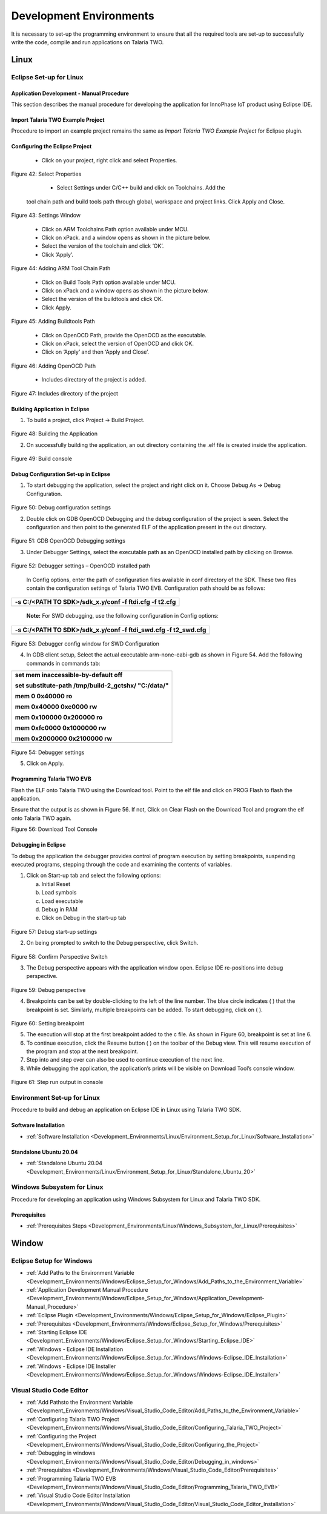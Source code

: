 .. _Development_Environments/Development_Environments:


Development Environments
========================

It is necessary to set-up the programming environment to ensure that all
the required tools are set-up to successfully write the code, compile
and run applications on Talaria TWO.

Linux
-----

Eclipse Set-up for Linux
+++++++++


Application Development - Manual Procedure
~~~~~~~~~~~~~~~~~~~~~~~~

This section describes the manual procedure for developing the application for InnoPhase IoT product using Eclipse IDE.

Import Talaria TWO Example Project 
~~~~~~~~~~~~~~~~~~~~~~~~

Procedure to import an example project remains the same as *Import
Talaria TWO Example Project* for Eclipse plugin.

Configuring the Eclipse Project
~~~~~~~~~~~~~~~~~~~~~~~~

    * Click on your project, right click and select Properties.
..

    |Graphical user interface, application Description automatically
    generated|

Figure 42: Select Properties

    * Select Settings under C/C++ build and click on Toolchains. Add the
   tool chain path and build tools path through global, workspace and
   project links. Click Apply and Close.

..

   |Properties for test|

Figure 43: Settings Window

    * Click on ARM Toolchains Path option available under MCU.

    * Click on xPack. and a window opens as shown in the picture below.

    * Select the version of the toolchain and click ‘OK’.

    * Click ‘Apply’.

..

   |A screenshot of a computer Description automatically generated|

Figure 44: Adding ARM Tool Chain Path

    *  Click on Build Tools Path option available under MCU.

    *  Click on xPack and a window opens as shown in the picture below.

    *  Select the version of the buildtools and click OK.

    *  Click Apply.

..

   |image1|

Figure 45: Adding Buildtools Path

    *  Click on OpenOCD Path, provide the OpenOCD as the executable.

    *  Click on xPack, select the version of OpenOCD and click OK.

    *  Click on ‘Apply’ and then ‘Apply and Close’.

..

   |image2|

Figure 46: Adding OpenOCD Path

    *  Includes directory of the project is added.

..

   |Graphical user interface, text, application Description
   automatically generated|

Figure 47: Includes directory of the project

Building Application in Eclipse
~~~~~~~~~~~~~~~~~~~~~~~~

1. To build a project, click Project -> Build Project.

..

   |image3|

Figure 48: Building the Application

2. On successfully building the application, an out directory containing
   the .elf file is created inside the application.

..

   |image4|

Figure 49: Build console

Debug Configuration Set-up in Eclipse
~~~~~~~~~~~~~~~~~~~~~~~~

1. To start debugging the application, select the project and right
   click on it. Choose Debug As -> Debug Configuration.

..

   |image5|

Figure 50: Debug configuration settings

2. Double click on GDB OpenOCD Debugging and the debug configuration of
   the project is seen. Select the configuration and then point to the
   generated ELF of the application present in the out directory.

..

   |Graphical user interface, text, application, email Description
   automatically generated|

Figure 51: GDB OpenOCD Debugging settings

3. Under Debugger Settings, select the executable path as an OpenOCD
   installed path by clicking on Browse.

..

   |Debug Configurations|

Figure 52: Debugger settings – OpenOCD installed path

   In Config options, enter the path of configuration files available in
   conf directory of the SDK. These two files contain the configuration
   settings of Talaria TWO EVB. Configuration path should be as follows:

+-----------------------------------------------------------------------+
| -s C:/<PATH TO SDK>/sdk_x.y/conf -f ftdi.cfg -f t2.cfg                |
+=======================================================================+
+-----------------------------------------------------------------------+

..

   **Note:** For SWD debugging, use the following configuration in
   Config options:

+-----------------------------------------------------------------------+
| -s C:/<PATH TO SDK>/sdk_x.y/conf -f ftdi_swd.cfg -f t2_swd.cfg        |
+=======================================================================+
+-----------------------------------------------------------------------+

..

   |image6|

Figure 53: Debugger config window for SWD Configuration

4. In GDB client setup, Select the actual executable arm-none-eabi-gdb
   as shown in Figure 54. Add the following commands in commands tab:

+-----------------------------------------------------------------------+
| set mem inaccessible-by-default off                                   |
|                                                                       |
| set substitute-path /tmp/build-2_gctshx/ "C:/data/"                   |
|                                                                       |
| mem 0 0x40000 ro                                                      |
|                                                                       |
| mem 0x40000 0xc0000 rw                                                |
|                                                                       |
| mem 0x100000 0x200000 ro                                              |
|                                                                       |
| mem 0xfc0000 0x1000000 rw                                             |
|                                                                       |
| mem 0x2000000 0x2100000 rw                                            |
+=======================================================================+
+-----------------------------------------------------------------------+

..

   |image7|

Figure 54: Debugger settings

5. Click on Apply.

Programming Talaria TWO EVB
~~~~~~~~~~~~~~~~~~~~~~~~

Flash the ELF onto Talaria TWO using the Download tool. Point to the elf
file and click on PROG Flash to flash the application.

Ensure that the output is as shown in Figure 56. If not, Click on Clear
Flash on the Download Tool and program the elf onto Talaria TWO again.

|image8|

Figure 56: Download Tool Console

Debugging in Eclipse
~~~~~~~~~~~~~~~~~~~~~~~~

To debug the application the debugger provides control of program
execution by setting breakpoints, suspending executed programs, stepping
through the code and examining the contents of variables.

1. Click on Start-up tab and select the following options:

   a. Initial Reset

   b. Load symbols

   c. Load executable

   d. Debug in RAM

   e. Click on Debug in the start-up tab

..

   |image9|

Figure 57: Debug start-up settings

2. On being prompted to switch to the Debug perspective, click Switch.

..

   |image10|

Figure 58: Confirm Perspective Switch

3. The Debug perspective appears with the application window open.
   Eclipse IDE re-positions into debug perspective.

..

   |image11|

Figure 59: Debug perspective

4. |image12|\ |image13|\ Breakpoints can be set by double-clicking to
   the left of the line number. The blue circle indicates ( ) that the
   breakpoint is set. Similarly, multiple breakpoints can be added. To
   start debugging, click on ( ).

..

   |image14|

Figure 60: Setting breakpoint

5. The execution will stop at the first breakpoint added to the c file.
   As shown in Figure 60, breakpoint is set at line 6.

6. |image15|\ To continue execution, click the Resume button ( ) on the
   toolbar of the Debug view. This will resume execution of the program
   and stop at the next breakpoint.

7. Step into and step over can also be used to continue execution of the
   next line.

8. While debugging the application, the application’s prints will be
   visible on Download Tool’s console window.

..

   |image16|

Figure 61: Step run output in console

.. |Graphical user interface, application Description automatically generated| image:: media/image1.png
   :width: 6.49606in
   :height: 3.48102in
.. |Properties for test| image:: media/image2.png
   :width: 5.90556in
   :height: 3.77292in
.. |A screenshot of a computer Description automatically generated| image:: media/image3.png
   :width: 5.90551in
   :height: 2.53479in
.. |image1| image:: media/image4.png
   :width: 6.49606in
   :height: 2.78827in
.. |image2| image:: media/image5.png
   :width: 6.49606in
   :height: 2.78827in
.. |Graphical user interface, text, application Description automatically generated| image:: media/image6.png
   :width: 3.93681in
   :height: 2.92083in
.. |image3| image:: media/image7.png
   :width: 6.29921in
   :height: 3.07599in
.. |image4| image:: media/image8.png
   :width: 6.29921in
   :height: 3.37775in
.. |image5| image:: media/image9.png
   :width: 6.29921in
   :height: 3.39331in
.. |Graphical user interface, text, application, email Description automatically generated| image:: media/image10.png
   :width: 6.29921in
   :height: 3.5096in
.. |Debug Configurations| image:: media/image11.png
   :width: 6.69291in
   :height: 3.30845in
.. |image6| image:: media/image12.png
   :width: 6.69291in
   :height: 0.96168in
.. |image7| image:: media/image13.png
   :width: 6.69291in
   :height: 3.75807in
.. |image8| image:: media/image14.png
   :width: 7.47888in
   :height: 2.4875in
.. |image9| image:: media/image15.png
   :width: 6.29921in
   :height: 4.63552in
.. |image10| image:: media/image16.png
   :width: 4.72441in
   :height: 2.01427in
.. |image11| image:: media/image17.png
   :width: 6.29921in
   :height: 3.37775in
.. |image12| image:: media/image18.png
   :width: 0.14792in
   :height: 0.2in
.. |image13| image:: media/image19.png
   :width: 0.16667in
   :height: 0.12639in
.. |image14| image:: media/image20.png
   :width: 6.29921in
   :height: 3.3896in
.. |image15| image:: media/image19.png
   :width: 0.16667in
   :height: 0.12639in
.. |image16| image:: media/image21.png
   :width: 6.69291in
   :height: 3.73249in



Environment Set-up for Linux
++++++++++++++++++++++++++++++

Procedure to build and debug an application on Eclipse IDE in Linux using Talaria TWO SDK.


Software Installation
~~~~~~~~~~~~~~~~~~~

* :ref:`Software Installation <Development_Environments/Linux/Environment_Setup_for_Linux/Software_Installation>`


Standalone Ubuntu 20.04
~~~~~~~~~~~~~~~~~~~

* :ref:`Standalone Ubuntu 20.04 <Development_Environments/Linux/Environment_Setup_for_Linux/Standalone_Ubuntu_20>`



Windows Subsystem for Linux
++++++++++++++++++++++++++++++

Procedure for developing an application using Windows Subsystem for
Linux and Talaria TWO SDK.

Prerequisites
~~~~~~~~~~~~

* :ref:`Prerequisites Steps <Development_Environments/Linux/Windows_Subsystem_for_Linux/Prerequisites>`



Window
-------

Eclipse Setup for Windows
++++++++++++++++++++++++++
* :ref:`Add Paths to the Environment Variable <Development_Environments/Windows/Eclipse_Setup_for_Windows/Add_Paths_to_the_Environment_Variable>`
* :ref:`Application Development Manual Procedure <Development_Environments/Windows/Eclipse_Setup_for_Windows/Application_Development-Manual_Procedure>`
* :ref:`Eclipse Plugin <Development_Environments/Windows/Eclipse_Setup_for_Windows/Eclipse_Plugin>`
* :ref:`Prerequisites <Development_Environments/Windows/Eclipse_Setup_for_Windows/Prerequisites>`
* :ref:`Starting Eclipse IDE <Development_Environments/Windows/Eclipse_Setup_for_Windows/Starting_Eclipse_IDE>`
* :ref:`Windows - Eclipse IDE Installation <Development_Environments/Windows/Eclipse_Setup_for_Windows/Windows-Eclipse_IDE_Installation>`
* :ref:`Windows - Eclipse IDE Installer <Development_Environments/Windows/Eclipse_Setup_for_Windows/Windows-Eclipse_IDE_Installer>`



Visual Studio Code Editor
++++++++++++++++++++++++++

* :ref:`Add Pathsto the Environment Variable <Development_Environments/Windows/Visual_Studio_Code_Editor/Add_Paths_to_the_Environment_Variable>`
* :ref:`Configuring Talaria TWO Project <Development_Environments/Windows/Visual_Studio_Code_Editor/Configuring_Talaria_TWO_Project>`
* :ref:`Configuring the Project <Development_Environments/Windows/Visual_Studio_Code_Editor/Configuring_the_Project>`
* :ref:`Debugging in windows <Development_Environments/Windows/Visual_Studio_Code_Editor/Debugging_in_windows>`
* :ref:`Prerequisites <Development_Environments/Windows/Visual_Studio_Code_Editor/Prerequisites>`
* :ref:`Programming Talaria TWO EVB <Development_Environments/Windows/Visual_Studio_Code_Editor/Programming_Talaria_TWO_EVB>`
* :ref:`Visual Studio Code Editor Installation <Development_Environments/Windows/Visual_Studio_Code_Editor/Visual_Studio_Code_Editor_Installation>`